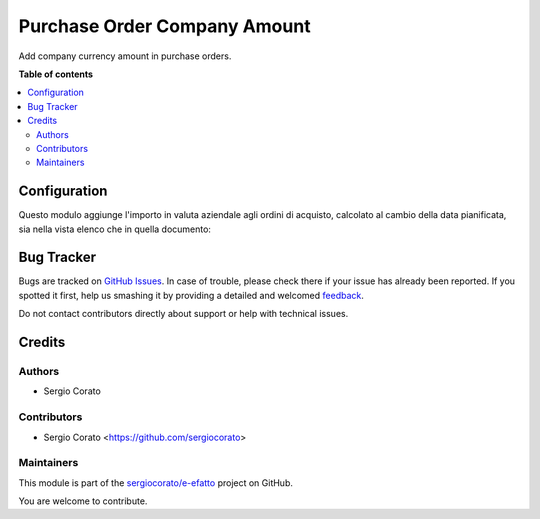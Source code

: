 =============================
Purchase Order Company Amount
=============================

.. !!!!!!!!!!!!!!!!!!!!!!!!!!!!!!!!!!!!!!!!!!!!!!!!!!!!
   !! This file is generated by oca-gen-addon-readme !!
   !! changes will be overwritten.                   !!
   !!!!!!!!!!!!!!!!!!!!!!!!!!!!!!!!!!!!!!!!!!!!!!!!!!!!

.. |badge1| image:: https://img.shields.io/badge/maturity-Beta-yellow.png
    :target: https://odoo-community.org/page/development-status
    :alt: Beta
.. |badge2| image:: https://img.shields.io/badge/licence-AGPL--3-blue.png
    :target: http://www.gnu.org/licenses/agpl-3.0-standalone.html
    :alt: License: AGPL-3
.. |badge3| image:: https://img.shields.io/badge/github-sergiocorato%2Fe--efatto-lightgray.png?logo=github
    :target: https://github.com/sergiocorato/e-efatto/tree/12.0/purchase_order_company_amount
    :alt: sergiocorato/e-efatto

|badge1| |badge2| |badge3| 

Add company currency amount in purchase orders.

**Table of contents**

.. contents::
   :local:

Configuration
=============

Questo modulo aggiunge l'importo in valuta aziendale agli ordini di acquisto, calcolato al cambio della data pianificata, sia nella vista elenco che in quella documento:

.. image:: https://raw.githubusercontent.com/sergiocorato/e-efatto/12.0/purchase_order_company_amount/static/description/importo_documento.png
    :alt: Importo in valuta aziendale nel documento

.. image:: https://raw.githubusercontent.com/sergiocorato/e-efatto/12.0/purchase_order_company_amount/static/description/importo_lista.png
    :alt: Importo in valuta aziendale nell'elenco

Bug Tracker
===========

Bugs are tracked on `GitHub Issues <https://github.com/sergiocorato/e-efatto/issues>`_.
In case of trouble, please check there if your issue has already been reported.
If you spotted it first, help us smashing it by providing a detailed and welcomed
`feedback <https://github.com/sergiocorato/e-efatto/issues/new?body=module:%20purchase_order_company_amount%0Aversion:%2012.0%0A%0A**Steps%20to%20reproduce**%0A-%20...%0A%0A**Current%20behavior**%0A%0A**Expected%20behavior**>`_.

Do not contact contributors directly about support or help with technical issues.

Credits
=======

Authors
~~~~~~~

* Sergio Corato

Contributors
~~~~~~~~~~~~

* Sergio Corato <https://github.com/sergiocorato>

Maintainers
~~~~~~~~~~~

This module is part of the `sergiocorato/e-efatto <https://github.com/sergiocorato/e-efatto/tree/12.0/purchase_order_company_amount>`_ project on GitHub.

You are welcome to contribute.
